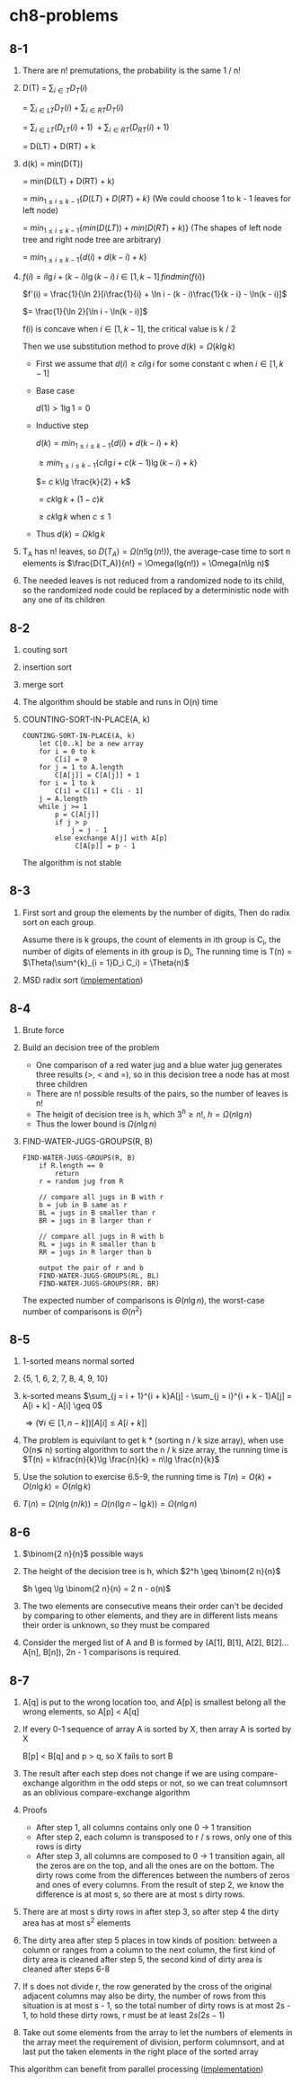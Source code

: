 * ch8-problems
** 8-1
   1. There are n! premutations, the probability is the same 1 / n!
   2. D(T)
      = \(\sum_{i\in T}D_T(i)\)

      = \(\sum_{i\in LT}D_T(i) + \sum_{i\in RT}D_T(i)\)

      = \(\sum_{i\in LT}(D_{LT}(i) + 1)\ + \sum_{i\in RT}(D_{RT}(i) + 1)\)

      = D(LT) + D(RT) + k
   3. d(k)
      = min(D(T))

      = min(D(LT) + D(RT) + k)

      = \(min_{1 \leq i \leq k - 1}\{D(LT) + D(RT) + k\}\) (We could choose 1 to k - 1 leaves for left node)

      = \(min_{1 \leq i \leq k - 1}\{min(D(LT)) + min(D(RT) + k)\}\) (The shapes of left node tree and right node tree are arbitrary)

      = \(min_{1 \leq i \leq k - 1}\{d(i) + d(k - i) + k\}\)
   4. \(f(i) = i\lg i + (k - i)\lg(k - i)\, i \in [1, k - 1]\, find min(f(i))\)

      \(f'(i) = \frac{1}{\ln 2}[i\frac{1}{i} + \ln i - (k - i)\frac{1}{k - i} - \ln(k - i)]\)

      \(= \frac{1}{\ln 2}[\ln i - \ln(k - i)]\)

      f(i) is concave when \(i \in [1, k - 1]\), the critical value is k / 2

      Then we use substitution method to prove \(d(k) = \Omega(k\lg k)\)

      - First we assume that \(d(i) \geq c i\lg i\) for some constant c when \(i \in [1, k - 1]\)

      - Base case

        \(d(1) > 1 \lg 1 = 0\)

      - Inductive step

        \(d(k) = min_{1 \leq i \leq k - 1}\{d(i) + d(k - i) + k\}\)

        \(\geq min_{1 \leq i \leq k - 1}\{c i\lg i + c (k - 1)\lg(k - i) + k\}\)

        \(= c k\lg \frac{k}{2} + k\)

        \(= c k\lg k + (1 - c)k\)

        \(\geq c k\lg k\) when \(c \leq 1\)
      - Thus \(d(k) = \Omega{k\lg k}\)
   5. T_A has n! leaves, so \(D(T_A) = \Omega(n!\lg(n!))\),
      the average-case time to sort n elements is \(\frac{D(T_A)}{n!} = \Omega(lg(n!)) = \Omega(n\lg n)\)
   6. The needed leaves is not reduced from a randomized node to its child, 
      so the randomized node could be replaced by a deterministic node with any one of its children
** 8-2
   1. couting sort
   2. insertion sort
   3. merge sort
   4. The algorithm should be stable and runs in O(n) time
   5. COUNTING-SORT-IN-PLACE(A, k)
      #+BEGIN_SRC
      COUNTING-SORT-IN-PLACE(A, k)
          let C[0..k] be a new array
          for i = 0 to k
              C[i] = 0
          for j = 1 to A.length
              C[A[j]] = C[A[j]] + 1
          for i = 1 to k
              C[i] = C[i] + C[i - 1]
          j = A.length
          while j >= 1
              p = C[A[j]]
              if j > p
                  j = j - 1
              else exchange A[j] with A[p]
                   C[A[p]] = p - 1
      #+END_SRC
      The algorithm is not stable
** 8-3
   1. First sort and group the elements by the number of digits, 
      Then do radix sort on each group. 

      Assume there is k groups, the count of elements in ith group is C_i,
      the number of digits of elements in ith group is D_i,
      The running time is T(n) = \(\Theta(\sum^{k}_{i = 1}D_i C_i) = \Theta(n)\)
   2. MSD radix sort ([[../codes/radix_sort.py][implementation]])
** 8-4
   1. Brute force
   2. Build an decision tree of the problem
      - One comparison of a red water jug and a blue water jug generates three results (>, < and =), 
        so in this decision tree a node has at most three children
      - There are n! possible results of the pairs, so the number of leaves is n!
      - The heigit of decision tree is h, which \(3^h \geq n!\), \(h = \Omega(n\lg n)\)
      - Thus the lower bound is \(\Omega(n\lg n)\)
   3. FIND-WATER-JUGS-GROUPS(R, B)
      #+BEGIN_SRC
      FIND-WATER-JUGS-GROUPS(R, B)
          if R.length == 0
              return
          r = random jug from R

          // compare all jugs in B with r
          b = jub in B same as r
          BL = jugs in B smaller than r
          BR = jugs in B larger than r

          // compare all jugs in R with b
          RL = jugs in R smaller than b
          RR = jugs in R larger than b

          output the pair of r and b
          FIND-WATER-JUGS-GROUPS(RL, BL)
          FIND-WATER-JUGS-GROUPS(RR. BR)
      #+END_SRC
      The expected number of comparisons is \(\Theta(n\lg n)\), 
      the worst-case number of comparisons is \(\Theta(n^2)\)
** 8-5
   1. 1-sorted means normal sorted
   2. {5, 1, 6, 2, 7, 8, 4, 9, 10}
   3. k-sorted means \(\sum_{j = i + 1}^{i + k}A[j] - \sum_{j = i}^{i + k - 1}A[j] = A[i + k] - A[i] \geq 0\)

      \(\Rightarrow (\forall i\in [1, n - k])[A[i] \leq A[i + k]]\)
   4. The problem is equivilant to get k * (sorting n / k size array), 
      when use O(n\lg n) sorting algorithm to sort the n / k size array, 
      the running time is \(T(n) = k\frac{n}{k}\lg \frac{n}{k} = n\lg \frac{n}{k}\)
   5. Use the solution to exercise 6.5-9, the running time is \(T(n) = O(k) + O(n\lg k) = O(n\lg k)\)
   6. \(T(n) = \Omega(n\lg(n / k)) = \Omega(n(\lg n - \lg k)) = \Omega(n\lg n)\)
** 8-6
   1. \(\binom{2 n}{n}\) possible ways
   2. The height of the decision tree is h, which \(2^h \geq \binom{2 n}{n}\)

      \(h \geq \lg \binom{2 n}{n} = 2 n - o(n)\)
   3. The two elements are consecutive means their order can't be decided by comparing to other elements, 
      and they are in different lists means their order is unknown, so they must be compared
   4. Consider the merged list of A and B is formed by (A[1], B[1], A[2], B[2]...A[n], B[n]), 
      2n - 1 comparisons is required.
** 8-7
   1. A[q] is put to the wrong location too, 
      and A[p] is smallest belong all the wrong elements, so A[p] < A[q]
   2. If every 0-1 sequence of array A is sorted by X, then array A is sorted by X

      B[p] < B[q] and p > q, so X fails to sort B
   3. The result after each step does not change if we are using compare-exchange 
      algorithm in the odd steps or not, so we can treat columnsort as an oblivious 
      compare-exchange algorithm
   4. Proofs
      - After step 1, all columns contains only one 0 -> 1 transition
      - After step 2, each column is transposed to r / s rows, only one of this rows is dirty
      - After step 3, all columns are composed to 0 -> 1 transition again, all the zeros are 
        on the top, and all the ones are on the bottom. The dirty rows come from the differences 
        between the numbers of zeros and ones of every columns. From the result of step 2, we 
        know the difference is at most s, so there are at most s dirty rows.
   5. There are at most s dirty rows in after step 3, so after step 4 the dirty area has at most 
      s^2 elements
   6. The dirty area after step 5 places in tow kinds of position: between a column or ranges from 
      a column to the next column, the first kind of dirty area is cleaned after step 5, the second 
      kind of dirty area is cleaned after steps 6-8
   7. If s does not divide r, the row generated by the cross of the original adjacent columns may 
      also be dirty, the number of rows from this situation is at most s - 1, so the total number of 
      dirty rows is at most 2s - 1, to hold these dirty rows, r must be at least \(2s(2s - 1)\)
   8. Take out some elements from the array to let the numbers of elements in the array meet the 
      requirement of division, perform columnsort, and at last put the taken elements in the right 
      place of the sorted array
   This algorithm can benefit from parallel processing ([[../codes/columnsort.c][implementation]])
